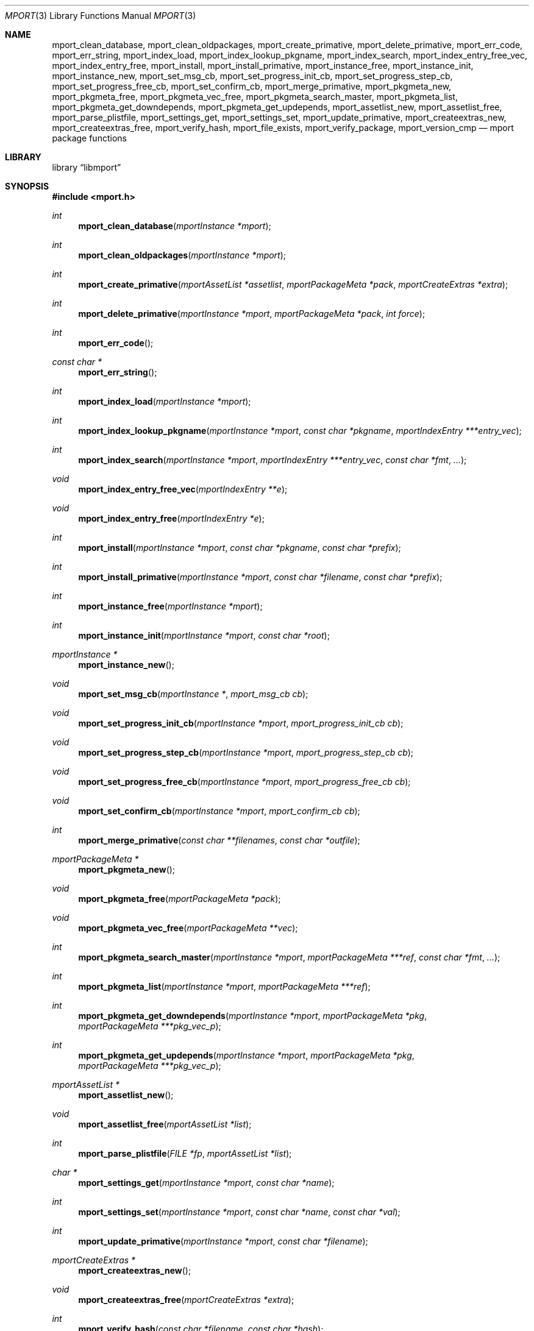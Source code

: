 .\"-
.\" Copyright (c) 2012 Lucas Holt
.\" All rights reserved.
.\"
.\" Redistribution and use in source and binary forms, with or without
.\" modification, are permitted provided that the following conditions
.\" are met:
.\" 1. Redistributions of source code must retain the above copyright
.\"    notice, this list of conditions and the following disclaimer.
.\" 2. Redistributions in binary form must reproduce the above copyright
.\"    notice, this list of conditions and the following disclaimer in the
.\"    documentation and/or other materials provided with the distribution.
.\"
.\" THIS SOFTWARE IS PROVIDED BY THE AUTHOR AND CONTRIBUTORS ``AS IS'' AND
.\" ANY EXPRESS OR IMPLIED WARRANTIES, INCLUDING, BUT NOT LIMITED TO, THE
.\" IMPLIED WARRANTIES OF MERCHANTABILITY AND FITNESS FOR A PARTICULAR PURPOSE
.\" ARE DISCLAIMED.  IN NO EVENT SHALL THE AUTHOR OR CONTRIBUTORS BE LIABLE
.\" FOR ANY DIRECT, INDIRECT, INCIDENTAL, SPECIAL, EXEMPLARY, OR CONSEQUENTIAL
.\" DAMAGES (INCLUDING, BUT NOT LIMITED TO, PROCUREMENT OF SUBSTITUTE GOODS
.\" OR SERVICES; LOSS OF USE, DATA, OR PROFITS; OR BUSINESS INTERRUPTION)
.\" HOWEVER CAUSED AND ON ANY THEORY OF LIABILITY, WHETHER IN CONTRACT, STRICT
.\" LIABILITY, OR TORT (INCLUDING NEGLIGENCE OR OTHERWISE) ARISING IN ANY WAY
.\" OUT OF THE USE OF THIS SOFTWARE, EVEN IF ADVISED OF THE POSSIBILITY OF
.\" SUCH DAMAGE.
.\"
.\" $MidnightBSD: src/lib/libmport/mport.3,v 1.4 2012/01/22 17:39:18 laffer1 Exp $
.\"
.Dd January 22, 2012
.Dt MPORT 3
.Os
.Sh NAME
.Nm mport_clean_database ,
.Nm mport_clean_oldpackages ,
.Nm mport_create_primative ,
.Nm mport_delete_primative ,
.Nm mport_err_code ,
.Nm mport_err_string ,
.Nm mport_index_load ,
.Nm mport_index_lookup_pkgname ,
.Nm mport_index_search ,
.Nm mport_index_entry_free_vec ,
.Nm mport_index_entry_free ,
.Nm mport_install ,
.Nm mport_install_primative ,
.Nm mport_instance_free ,
.Nm mport_instance_init ,
.Nm mport_instance_new ,
.Nm mport_set_msg_cb ,
.Nm mport_set_progress_init_cb ,
.Nm mport_set_progress_step_cb ,
.Nm mport_set_progress_free_cb ,
.Nm mport_set_confirm_cb ,
.Nm mport_merge_primative ,
.Nm mport_pkgmeta_new ,
.Nm mport_pkgmeta_free ,
.Nm mport_pkgmeta_vec_free ,
.Nm mport_pkgmeta_search_master ,
.Nm mport_pkgmeta_list ,
.Nm mport_pkgmeta_get_downdepends ,
.Nm mport_pkgmeta_get_updepends ,
.Nm mport_assetlist_new ,
.Nm mport_assetlist_free ,
.Nm mport_parse_plistfile ,
.Nm mport_settings_get ,
.Nm mport_settings_set ,
.Nm mport_update_primative ,
.Nm mport_createextras_new ,
.Nm mport_createextras_free ,
.Nm mport_verify_hash ,
.Nm mport_file_exists ,
.Nm mport_verify_package ,
.Nm mport_version_cmp
.Nd mport package functions
.Sh LIBRARY
.Lb libmport
.Sh SYNOPSIS
.In mport.h
.Ft int
.Fn mport_clean_database "mportInstance *mport"
.Ft int
.Fn mport_clean_oldpackages "mportInstance *mport"
.Ft int
.Fn mport_create_primative "mportAssetList *assetlist" "mportPackageMeta *pack" "mportCreateExtras *extra"
.Ft int
.Fn mport_delete_primative "mportInstance *mport" "mportPackageMeta *pack" "int force"
.Ft int
.Fn mport_err_code
.Ft const char *
.Fn mport_err_string
.Ft int
.Fn mport_index_load "mportInstance *mport"
.Ft int
.Fn mport_index_lookup_pkgname "mportInstance *mport" "const char *pkgname" "mportIndexEntry ***entry_vec"
.Ft int
.Fn mport_index_search "mportInstance *mport" "mportIndexEntry ***entry_vec" "const char *fmt" "..."
.Ft void
.Fn mport_index_entry_free_vec "mportIndexEntry **e"
.Ft void
.Fn mport_index_entry_free "mportIndexEntry *e"
.Ft int
.Fn mport_install "mportInstance *mport" "const char *pkgname" "const char *prefix"
.Ft int
.Fn mport_install_primative "mportInstance *mport" "const char *filename" "const char *prefix"
.Ft int
.Fn mport_instance_free "mportInstance *mport"
.Ft int
.Fn mport_instance_init "mportInstance *mport" "const char *root"
.Ft mportInstance *
.Fn mport_instance_new
.Ft void
.Fn mport_set_msg_cb "mportInstance *" "mport_msg_cb cb"
.Ft void
.Fn mport_set_progress_init_cb "mportInstance *mport" "mport_progress_init_cb cb"
.Ft void
.Fn mport_set_progress_step_cb  "mportInstance *mport" "mport_progress_step_cb cb"
.Ft void
.Fn mport_set_progress_free_cb "mportInstance *mport" "mport_progress_free_cb cb"
.Ft void
.Fn mport_set_confirm_cb "mportInstance *mport" "mport_confirm_cb cb"
.Ft int
.Fn mport_merge_primative "const char **filenames" "const char *outfile"
.Ft mportPackageMeta *
.Fn mport_pkgmeta_new
.Ft void
.Fn mport_pkgmeta_free "mportPackageMeta *pack"
.Ft void
.Fn mport_pkgmeta_vec_free "mportPackageMeta **vec"
.Ft int
.Fn mport_pkgmeta_search_master "mportInstance *mport" "mportPackageMeta ***ref" "const char *fmt" "..."
.Ft int
.Fn mport_pkgmeta_list "mportInstance *mport" "mportPackageMeta ***ref"
.Ft int
.Fn mport_pkgmeta_get_downdepends "mportInstance *mport" "mportPackageMeta *pkg" "mportPackageMeta ***pkg_vec_p"
.Ft int
.Fn mport_pkgmeta_get_updepends "mportInstance *mport" "mportPackageMeta *pkg" "mportPackageMeta ***pkg_vec_p"
.Ft mportAssetList *
.Fn mport_assetlist_new
.Ft void
.Fn mport_assetlist_free "mportAssetList *list"
.Ft int
.Fn mport_parse_plistfile  "FILE *fp" "mportAssetList *list"
.Ft char *
.Fn mport_settings_get  "mportInstance *mport" "const char *name"
.Ft int
.Fn mport_settings_set "mportInstance *mport" "const char *name" "const char *val"
.Ft int
.Fn mport_update_primative  "mportInstance *mport" "const char *filename"
.Ft mportCreateExtras *
.Fn mport_createextras_new 
.Ft void
.Fn mport_createextras_free "mportCreateExtras *extra"
.Ft int
.Fn mport_verify_hash "const char *filename" "const char *hash"
.Ft int
.Fn mport_file_exists "const char *file"
.Ft int
.Fn mport_verify_package "mportInstance *mport" "mportPackageMeta *pack"
.Ft int
.Fn mport_version_cmp "const char *astr" "const char *bstr"
.Sh DESCRIPTION
These functions implement a package management library for creating
and installing packages.
.Sh SEE ALSO
.Xr mport 1 ,
.Xr mports 7
.Sh HISTORY
The
.Nm mport
library first appeared in
.Mx 0.3 .
.Sh AUTHORS
.An -nosplit
The
.Nm mport
library was mostly written by
.An Chris Reinhardt Aq ctriv@MidnightBSD.org
with numerous suggestions and contributions from
.An Lucas Holt Aq luke@MidnightBSD.org ,
.Pp
This manual page was written by
.An Lucas Holt Aq luke@MidnightBSD.org .
.Sh BUGS
Some parts of the library are not yet implemented.
